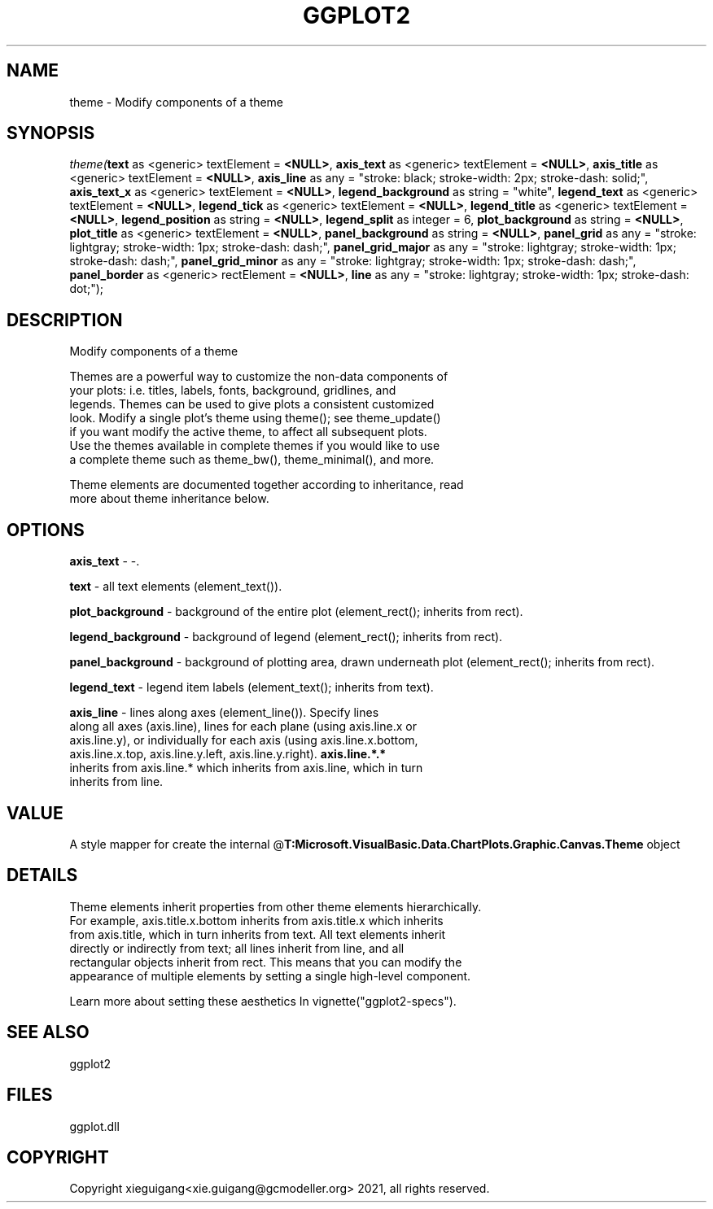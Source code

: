 .\" man page create by R# package system.
.TH GGPLOT2 1 2000-Jan "theme" "theme"
.SH NAME
theme \- Modify components of a theme
.SH SYNOPSIS
\fItheme(\fBtext\fR as <generic> textElement = \fB<NULL>\fR, 
\fBaxis_text\fR as <generic> textElement = \fB<NULL>\fR, 
\fBaxis_title\fR as <generic> textElement = \fB<NULL>\fR, 
\fBaxis_line\fR as any = "stroke: black; stroke-width: 2px; stroke-dash: solid;", 
\fBaxis_text_x\fR as <generic> textElement = \fB<NULL>\fR, 
\fBlegend_background\fR as string = "white", 
\fBlegend_text\fR as <generic> textElement = \fB<NULL>\fR, 
\fBlegend_tick\fR as <generic> textElement = \fB<NULL>\fR, 
\fBlegend_title\fR as <generic> textElement = \fB<NULL>\fR, 
\fBlegend_position\fR as string = \fB<NULL>\fR, 
\fBlegend_split\fR as integer = 6, 
\fBplot_background\fR as string = \fB<NULL>\fR, 
\fBplot_title\fR as <generic> textElement = \fB<NULL>\fR, 
\fBpanel_background\fR as string = \fB<NULL>\fR, 
\fBpanel_grid\fR as any = "stroke: lightgray; stroke-width: 1px; stroke-dash: dash;", 
\fBpanel_grid_major\fR as any = "stroke: lightgray; stroke-width: 1px; stroke-dash: dash;", 
\fBpanel_grid_minor\fR as any = "stroke: lightgray; stroke-width: 1px; stroke-dash: dash;", 
\fBpanel_border\fR as <generic> rectElement = \fB<NULL>\fR, 
\fBline\fR as any = "stroke: lightgray; stroke-width: 1px; stroke-dash: dot;");\fR
.SH DESCRIPTION
.PP
Modify components of a theme
 
 Themes are a powerful way to customize the non-data components of 
 your plots: i.e. titles, labels, fonts, background, gridlines, and 
 legends. Themes can be used to give plots a consistent customized 
 look. Modify a single plot's theme using theme(); see theme_update() 
 if you want modify the active theme, to affect all subsequent plots. 
 Use the themes available in complete themes if you would like to use 
 a complete theme such as theme_bw(), theme_minimal(), and more. 
 
 Theme elements are documented together according to inheritance, read
 more about theme inheritance below.
.PP
.SH OPTIONS
.PP
\fBaxis_text\fB \fR\- -. 
.PP
.PP
\fBtext\fB \fR\- all text elements (element_text()). 
.PP
.PP
\fBplot_background\fB \fR\- background of the entire plot (element_rect(); inherits from rect). 
.PP
.PP
\fBlegend_background\fB \fR\- background of legend (element_rect(); inherits from rect). 
.PP
.PP
\fBpanel_background\fB \fR\- background of plotting area, drawn underneath plot (element_rect(); inherits from rect). 
.PP
.PP
\fBlegend_text\fB \fR\- legend item labels (element_text(); inherits from text). 
.PP
.PP
\fBaxis_line\fB \fR\- lines along axes (element_line()). Specify lines 
 along all axes (axis.line), lines for each plane (using axis.line.x or 
 axis.line.y), or individually for each axis (using axis.line.x.bottom, 
 axis.line.x.top, axis.line.y.left, axis.line.y.right). \fBaxis.line.*.*\fR 
 inherits from axis.line.* which inherits from axis.line, which in turn 
 inherits from line. 
.PP
.SH VALUE
.PP
A style mapper for create the internal @\fBT:Microsoft.VisualBasic.Data.ChartPlots.Graphic.Canvas.Theme\fR object
.PP
.SH DETAILS
.PP
Theme elements inherit properties from other theme elements hierarchically. 
 For example, axis.title.x.bottom inherits from axis.title.x which inherits 
 from axis.title, which in turn inherits from text. All text elements inherit
 directly or indirectly from text; all lines inherit from line, and all 
 rectangular objects inherit from rect. This means that you can modify the 
 appearance of multiple elements by setting a single high-level component.
 
 Learn more about setting these aesthetics In vignette("ggplot2-specs").
.PP
.SH SEE ALSO
ggplot2
.SH FILES
.PP
ggplot.dll
.PP
.SH COPYRIGHT
Copyright xieguigang<xie.guigang@gcmodeller.org> 2021, all rights reserved.
